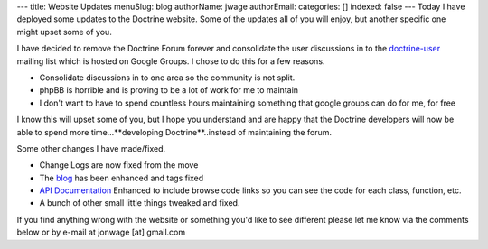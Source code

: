 ---
title: Website Updates
menuSlug: blog
authorName: jwage 
authorEmail: 
categories: []
indexed: false
---
Today I have deployed some updates to the Doctrine website. Some of
the updates all of you will enjoy, but another specific one might
upset some of you.

I have decided to remove the Doctrine Forum forever and consolidate
the user discussions in to the
`doctrine-user <http://groups.google.com/group/doctrine-user>`_
mailing list which is hosted on Google Groups. I chose to do this
for a few reasons.


-  Consolidate discussions in to one area so the community is not
   split.
-  phpBB is horrible and is proving to be a lot of work for me to
   maintain
-  I don't want to have to spend countless hours maintaining
   something that google groups can do for me, for free

I know this will upset some of you, but I hope you understand and
are happy that the Doctrine developers will now be able to spend
more time...**developing Doctrine**..instead of maintaining the
forum.

Some other changes I have made/fixed.


-  Change Logs are now fixed from the move
-  The `blog <http://www.doctrine-project.org/blog>`_ has been
   enhanced and tags fixed
-  `API Documentation <http://www.doctrine-project.org/Doctrine_Record/1_1>`_
   Enhanced to include browse code links so you can see the code for
   each class, function, etc.
-  A bunch of other small little things tweaked and fixed.

If you find anything wrong with the website or something you'd like
to see different please let me know via the comments below or by
e-mail at jonwage [at] gmail.com
